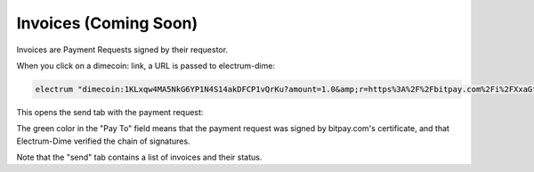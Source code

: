 Invoices (Coming Soon)
========

Invoices are Payment Requests signed by their requestor.


When you click on a dimecoin: link, a URL is passed to
electrum-dime:

.. code-block:: bash

   electrum "dimecoin:1KLxqw4MA5NkG6YP1N4S14akDFCP1vQrKu?amount=1.0&amp;r=https%3A%2F%2Fbitpay.com%2Fi%2FXxaGtEpRSqckRnhsjZwtrA"


This opens the send tab with the payment request:

.. image:: png/PaymentRequest.png

The green color in the "Pay To" field means that the payment request
was signed by bitpay.com's certificate, and that Electrum-Dime verified the
chain of signatures.

Note that the "send" tab contains a list of invoices and their status.


